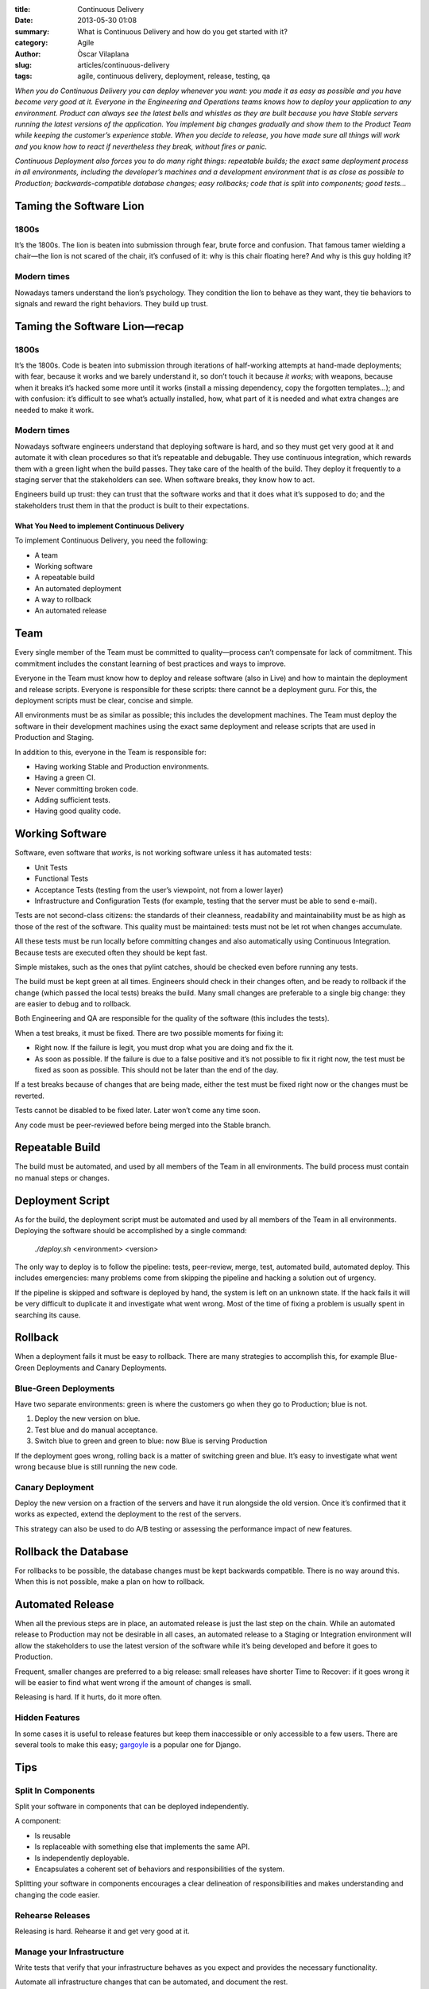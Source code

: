 :title: Continuous Delivery
:date: 2013-05-30 01:08
:summary: What is Continuous Delivery and how do you get started with it?
:category: Agile
:author: Òscar Vilaplana
:slug: articles/continuous-delivery
:tags: agile, continuous delivery, deployment, release, testing, qa

*When you do Continuous Delivery you can deploy whenever you want: you
made it as easy as possible and you have become very good at it.
Everyone in the Engineering and Operations teams knows how to deploy
your application to any environment. Product can always see the latest
bells and whistles as they are built because you have Stable servers
running the latest versions of the application. You implement big
changes gradually and show them to the Product Team while keeping the
customer’s experience stable. When you decide to release, you have made
sure all things will work and you know how to react if nevertheless they
break, without fires or panic.*

*Continuous Deployment also forces you to do many right things:
repeatable builds; the exact same deployment process in all
environments, including the developer’s machines and a development
environment that is as close as possible to Production;
backwards-compatible database changes; easy rollbacks; code that is
split into components; good tests…*

Taming the Software Lion
------------------------

1800s
~~~~~

It’s the 1800s. The lion is beaten into submission through fear, brute
force and confusion. That famous tamer wielding a chair—the lion is not
scared of the chair, it’s confused of it: why is this chair floating
here? And why is this guy holding it?

Modern times
~~~~~~~~~~~~

Nowadays tamers understand the lion’s psychology. They condition the
lion to behave as they want, they tie behaviors to signals and reward
the right behaviors. They build up trust.

Taming the Software Lion—recap
------------------------------

1800s
~~~~~

It’s the 1800s. Code is beaten into submission through iterations of
half-working attempts at hand-made deployments; with fear, because it
works and we barely understand it, so don’t touch it because *it works*;
with weapons, because when it breaks it’s hacked some more until it
works (install a missing dependency, copy the forgotten templates…); and
with confusion: it’s difficult to see what’s actually installed, how,
what part of it is needed and what extra changes are needed to make it
work.

Modern times
~~~~~~~~~~~~

Nowadays software engineers understand that deploying software is hard,
and so they must get very good at it and automate it with clean
procedures so that it’s repeatable and debugable. They use continuous
integration, which rewards them with a green light when the build
passes. They take care of the health of the build. They deploy it
frequently to a staging server that the stakeholders can see. When
software breaks, they know how to act.

Engineers build up trust: they can trust that the software works and
that it does what it’s supposed to do; and the stakeholders trust them
in that the product is built to their expectations.

What You Need to implement Continuous Delivery
==============================================

To implement Continuous Delivery, you need the following:

-  A team
-  Working software
-  A repeatable build
-  An automated deployment
-  A way to rollback
-  An automated release

Team
----

Every single member of the Team must be committed to quality—process
can’t compensate for lack of commitment. This commitment includes the
constant learning of best practices and ways to improve.

Everyone in the Team must know how to deploy and release software (also
in Live) and how to maintain the deployment and release scripts.
Everyone is responsible for these scripts: there cannot be a deployment
guru. For this, the deployment scripts must be clear, concise and
simple.

All environments must be as similar as possible; this includes the
development machines. The Team must deploy the software in their
development machines using the exact same deployment and release scripts
that are used in Production and Staging.

In addition to this, everyone in the Team is responsible for:

-  Having working Stable and Production environments.
-  Having a green CI.
-  Never committing broken code.
-  Adding sufficient tests.
-  Having good quality code.

Working Software
----------------

Software, even software that *works*, is not working software unless it
has automated tests:

-  Unit Tests
-  Functional Tests
-  Acceptance Tests (testing from the user’s viewpoint, not from a lower
   layer)
-  Infrastructure and Configuration Tests (for example, testing that the
   server must be able to send e-mail).

Tests are not second-class citizens: the standards of their cleanness,
readability and maintainability must be as high as those of the rest of
the software. This quality must be maintained: tests must not be let rot
when changes accumulate.

All these tests must be run locally before committing changes and also
automatically using Continuous Integration. Because tests are executed
often they should be kept fast.

Simple mistakes, such as the ones that pylint catches, should be checked
even before running any tests.

The build must be kept green at all times. Engineers should check in
their changes often, and be ready to rollback if the change (which
passed the local tests) breaks the build. Many small changes are
preferable to a single big change: they are easier to debug and to
rollback.

Both Engineering and QA are responsible for the quality of the software
(this includes the tests).

When a test breaks, it must be fixed. There are two possible moments for
fixing it:

-  Right now. If the failure is legit, you must drop what you are doing
   and fix the it.
-  As soon as possible. If the failure is due to a false positive and
   it’s not possible to fix it right now, the test must be fixed as soon
   as possible. This should not be later than the end of the day.

If a test breaks because of changes that are being made, either the test
must be fixed right now or the changes must be reverted.

Tests cannot be disabled to be fixed later. Later won’t come any time
soon.

Any code must be peer-reviewed before being merged into the Stable
branch.

Repeatable Build
----------------

The build must be automated, and used by all members of the Team in all
environments. The build process must contain no manual steps or changes.

Deployment Script
-----------------

As for the build, the deployment script must be automated and used by
all members of the Team in all environments. Deploying the software
should be accomplished by a single command:

    *./deploy.sh* <environment> <version>

The only way to deploy is to follow the pipeline: tests, peer-review,
merge, test, automated build, automated deploy. This includes
emergencies: many problems come from skipping the pipeline and hacking a
solution out of urgency.

If the pipeline is skipped and software is deployed by hand, the system
is left on an unknown state. If the hack fails it will be very difficult
to duplicate it and investigate what went wrong. Most of the time of
fixing a problem is usually spent in searching its cause.

Rollback
--------

When a deployment fails it must be easy to rollback. There are many
strategies to accomplish this, for example Blue-Green Deployments and
Canary Deployments.

Blue-Green Deployments
~~~~~~~~~~~~~~~~~~~~~~

Have two separate environments: green is where the customers go when
they go to Production; blue is not.

#. Deploy the new version on blue.
#. Test blue and do manual acceptance.
#. Switch blue to green and green to blue: now Blue is serving
   Production

If the deployment goes wrong, rolling back is a matter of switching
green and blue. It’s easy to investigate what went wrong because blue is
still running the new code.

Canary Deployment
~~~~~~~~~~~~~~~~~

Deploy the new version on a fraction of the servers and have it run
alongside the old version. Once it’s confirmed that it works as
expected, extend the deployment to the rest of the servers.

This strategy can also be used to do A/B testing or assessing the
performance impact of new features.

Rollback the Database
---------------------

For rollbacks to be possible, the database changes must be kept
backwards compatible. There is no way around this. When this is not
possible, make a plan on how to rollback.

Automated Release
-----------------

When all the previous steps are in place, an automated release is just
the last step on the chain. While an automated release to Production may
not be desirable in all cases, an automated release to a Staging or
Integration environment will allow the stakeholders to use the latest
version of the software while it’s being developed and before it goes to
Production.

Frequent, smaller changes are preferred to a big release: small releases
have shorter Time to Recover: if it goes wrong it will be easier to find
what went wrong if the amount of changes is small.

Releasing is hard. If it hurts, do it more often.

Hidden Features
~~~~~~~~~~~~~~~

In some cases it is useful to release features but keep them
inaccessible or only accessible to a few users. There are several tools
to make this easy;
`gargoyle <https://medium.com/r/?url=https%3A%2F%2Fgithub.com%2Fdisqus%2Fgargoyle>`_
is a popular one for Django.

Tips
----

Split In Components
~~~~~~~~~~~~~~~~~~~

Split your software in components that can be deployed independently.

A component:

-  Is reusable
-  Is replaceable with something else that implements the same API.
-  Is independently deployable.
-  Encapsulates a coherent set of behaviors and responsibilities of the
   system.

Splitting your software in components encourages a clear delineation of
responsibilities and makes understanding and changing the code easier.

Rehearse Releases
~~~~~~~~~~~~~~~~~

Releasing is hard. Rehearse it and get very good at it.

Manage your Infrastructure
~~~~~~~~~~~~~~~~~~~~~~~~~~

Write tests that verify that your infrastructure behaves as you expect
and provides the necessary functionality.

Automate all infrastructure changes that can be automated, and document
the rest.

Equal Environments
~~~~~~~~~~~~~~~~~~

All environments must be as similar as possible. Use
`vagrant <https://medium.com/r/?url=http%3A%2F%2Fwww.vagrantup.com%2F>`_
to develop.

Automate Everything
~~~~~~~~~~~~~~~~~~~

A process that is automated is repeatable and easier to debug. Automate
everything that can be automated.

--------------

I gave a talk about this at DjangoCon Europe 2013. Here are the
`slides <https://medium.com/r/?url=https%3A%2F%2Fbitbucket.org%2Fgrimborg%2Fcontinuousdeployment%2Fsrc%2Ftip%2Fcontinuous-deployment.pdf>`_;
the video will be available soon.

If this interests you, you may want to check these books:

-  `Continuous Delivery: Reliable Software Releases through Build, Test, and Deployment Automation <http://www.amazon.com/Continuous-Delivery-Deployment-Automation-Addison-Wesley/dp/0321601912/ref=sr_1_1?ie=UTF8&qid=1369904950&sr=8-1>`_
-  `Continuous Integration: Improving Software Quality and Reducing Risk <http://www.amazon.com/Continuous-Integration-Improving-Software-Reducing/dp/0321336380/ref=sr_1_1?ie=UTF8&qid=1369905064&sr=8-1>`_
-  `Agile Testing: A Practical Guide for Testers and Agile Team <http://www.amazon.com/Agile-Testing-Practical-Guide-Testers/dp/0321534468/ref=sr_1_1?ie=UTF8&qid=1369905098&sr=8-1>`_
-  `Test Driven Development: By Example <http://www.amazon.com/Test-Driven-Development-Kent-Beck/dp/0321146530/ref=sr_1_1?s=books&ie=UTF8&qid=1369905116&sr=1-1>`_
